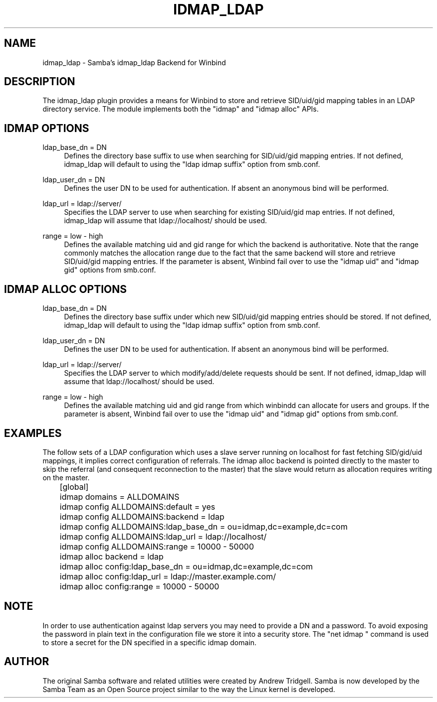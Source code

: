.\"     Title: idmap_ldap
.\"    Author: 
.\" Generator: DocBook XSL Stylesheets v1.73.1 <http://docbook.sf.net/>
.\"      Date: 08/01/2008
.\"    Manual: System Administration tools
.\"    Source: Samba 3.2
.\"
.TH "IDMAP_LDAP" "8" "08/01/2008" "Samba 3\.2" "System Administration tools"
.\" disable hyphenation
.nh
.\" disable justification (adjust text to left margin only)
.ad l
.SH "NAME"
idmap_ldap - Samba's idmap_ldap Backend for Winbind
.SH "DESCRIPTION"
.PP
The idmap_ldap plugin provides a means for Winbind to store and retrieve SID/uid/gid mapping tables in an LDAP directory service\. The module implements both the "idmap" and "idmap alloc" APIs\.
.SH "IDMAP OPTIONS"
.PP
ldap_base_dn = DN
.RS 4
Defines the directory base suffix to use when searching for SID/uid/gid mapping entries\. If not defined, idmap_ldap will default to using the "ldap idmap suffix" option from smb\.conf\.
.RE
.PP
ldap_user_dn = DN
.RS 4
Defines the user DN to be used for authentication\. If absent an anonymous bind will be performed\.
.RE
.PP
ldap_url = ldap://server/
.RS 4
Specifies the LDAP server to use when searching for existing SID/uid/gid map entries\. If not defined, idmap_ldap will assume that ldap://localhost/ should be used\.
.RE
.PP
range = low \- high
.RS 4
Defines the available matching uid and gid range for which the backend is authoritative\. Note that the range commonly matches the allocation range due to the fact that the same backend will store and retrieve SID/uid/gid mapping entries\. If the parameter is absent, Winbind fail over to use the "idmap uid" and "idmap gid" options from smb\.conf\.
.RE
.SH "IDMAP ALLOC OPTIONS"
.PP
ldap_base_dn = DN
.RS 4
Defines the directory base suffix under which new SID/uid/gid mapping entries should be stored\. If not defined, idmap_ldap will default to using the "ldap idmap suffix" option from smb\.conf\.
.RE
.PP
ldap_user_dn = DN
.RS 4
Defines the user DN to be used for authentication\. If absent an anonymous bind will be performed\.
.RE
.PP
ldap_url = ldap://server/
.RS 4
Specifies the LDAP server to which modify/add/delete requests should be sent\. If not defined, idmap_ldap will assume that ldap://localhost/ should be used\.
.RE
.PP
range = low \- high
.RS 4
Defines the available matching uid and gid range from which winbindd can allocate for users and groups\. If the parameter is absent, Winbind fail over to use the "idmap uid" and "idmap gid" options from smb\.conf\.
.RE
.SH "EXAMPLES"
.PP
The follow sets of a LDAP configuration which uses a slave server running on localhost for fast fetching SID/gid/uid mappings, it implies correct configuration of referrals\. The idmap alloc backend is pointed directly to the master to skip the referral (and consequent reconnection to the master) that the slave would return as allocation requires writing on the master\.
.sp
.RS 4
.nf
	[global]
	    idmap domains = ALLDOMAINS
	    idmap config ALLDOMAINS:default      = yes
	    idmap config ALLDOMAINS:backend      = ldap
	    idmap config ALLDOMAINS:ldap_base_dn = ou=idmap,dc=example,dc=com
	    idmap config ALLDOMAINS:ldap_url     = ldap://localhost/
	    idmap config ALLDOMAINS:range        = 10000 \- 50000

	    idmap alloc backend = ldap
	    idmap alloc config:ldap_base_dn = ou=idmap,dc=example,dc=com
	    idmap alloc config:ldap_url     = ldap://master\.example\.com/
	    idmap alloc config:range        = 10000 \- 50000
	
.fi
.RE
.SH "NOTE"
.PP
In order to use authentication against ldap servers you may need to provide a DN and a password\. To avoid exposing the password in plain text in the configuration file we store it into a security store\. The "net idmap " command is used to store a secret for the DN specified in a specific idmap domain\.
.SH "AUTHOR"
.PP
The original Samba software and related utilities were created by Andrew Tridgell\. Samba is now developed by the Samba Team as an Open Source project similar to the way the Linux kernel is developed\.

